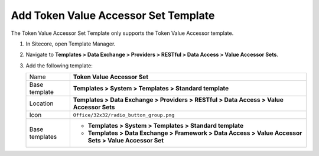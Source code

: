 Add Token Value Accessor Set Template
=======================================

The Token Value Accessor Set Template only supports the Token Value Accessor template.

1. In Sitecore, open Template Manager.
2. Navigate to **Templates > Data Exchange > Providers > RESTful > Data Access > Value Accessor Sets**.
3. Add the following template:

   +-------------------+------------------------------------------------------------------------------------------------------+
   | Name              | **Token Value Accessor Set**                                                                         |
   +-------------------+------------------------------------------------------------------------------------------------------+
   | Base template     | **Templates > System > Templates > Standard template**                                               |
   +-------------------+------------------------------------------------------------------------------------------------------+
   | Location          | **Templates > Data Exchange > Providers > RESTful > Data Access > Value Accessor Sets**              |
   +-------------------+------------------------------------------------------------------------------------------------------+
   | Icon              | ``Office/32x32/radio_button_group.png``                                                              |
   +-------------------+------------------------------------------------------------------------------------------------------+
   | Base templates    | * **Templates > System > Templates > Standard template**                                             |
   |                   | * **Templates > Data Exchange > Framework > Data Access > Value Accessor Sets > Value Accessor Set** |
   +-------------------+------------------------------------------------------------------------------------------------------+
